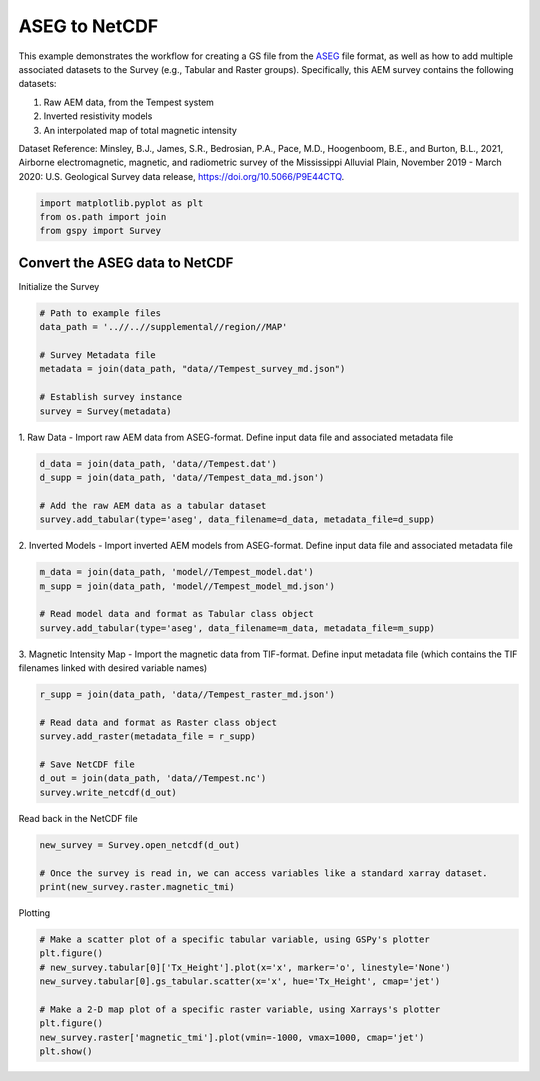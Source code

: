 
.. DO NOT EDIT.
.. THIS FILE WAS AUTOMATICALLY GENERATED BY SPHINX-GALLERY.
.. TO MAKE CHANGES, EDIT THE SOURCE PYTHON FILE:
.. "examples/Creating_GS_Files/plot_aseg_tempest_to_netcdf.py"
.. LINE NUMBERS ARE GIVEN BELOW.

.. only:: html

    .. note::
        :class: sphx-glr-download-link-note

        :ref:`Go to the end <sphx_glr_download_examples_Creating_GS_Files_plot_aseg_tempest_to_netcdf.py>`
        to download the full example code

.. rst-class:: sphx-glr-example-title

.. _sphx_glr_examples_Creating_GS_Files_plot_aseg_tempest_to_netcdf.py:


ASEG to NetCDF
--------------

This example demonstrates the workflow for creating a GS file from the `ASEG <https://www.aseg.org.au/sites/default/files/pdf/ASEG-GDF2-REV4.pdf>`_ file format, as well as how to add multiple associated datasets to the Survey (e.g., Tabular and Raster groups). Specifically, this AEM survey contains the following datasets:

1. Raw AEM data, from the Tempest system
2. Inverted resistivity models
3. An interpolated map of total magnetic intensity

Dataset Reference:
Minsley, B.J., James, S.R., Bedrosian, P.A., Pace, M.D., Hoogenboom, B.E., and Burton, B.L., 2021, Airborne electromagnetic, magnetic, and radiometric survey of the Mississippi Alluvial Plain, November 2019 - March 2020: U.S. Geological Survey data release, https://doi.org/10.5066/P9E44CTQ.

.. GENERATED FROM PYTHON SOURCE LINES 17-21

.. code-block:: Python

    import matplotlib.pyplot as plt
    from os.path import join
    from gspy import Survey








.. GENERATED FROM PYTHON SOURCE LINES 22-24

Convert the ASEG data to NetCDF
+++++++++++++++++++++++++++++++

.. GENERATED FROM PYTHON SOURCE LINES 26-27

Initialize the Survey

.. GENERATED FROM PYTHON SOURCE LINES 27-37

.. code-block:: Python


    # Path to example files
    data_path = '..//..//supplemental//region//MAP'

    # Survey Metadata file
    metadata = join(data_path, "data//Tempest_survey_md.json")

    # Establish survey instance
    survey = Survey(metadata)








.. GENERATED FROM PYTHON SOURCE LINES 38-41

1. Raw Data -
Import raw AEM data from ASEG-format.
Define input data file and associated metadata file

.. GENERATED FROM PYTHON SOURCE LINES 41-47

.. code-block:: Python

    d_data = join(data_path, 'data//Tempest.dat')
    d_supp = join(data_path, 'data//Tempest_data_md.json')

    # Add the raw AEM data as a tabular dataset
    survey.add_tabular(type='aseg', data_filename=d_data, metadata_file=d_supp)








.. GENERATED FROM PYTHON SOURCE LINES 48-51

2. Inverted Models -
Import inverted AEM models from ASEG-format.
Define input data file and associated metadata file

.. GENERATED FROM PYTHON SOURCE LINES 51-57

.. code-block:: Python

    m_data = join(data_path, 'model//Tempest_model.dat')
    m_supp = join(data_path, 'model//Tempest_model_md.json')

    # Read model data and format as Tabular class object
    survey.add_tabular(type='aseg', data_filename=m_data, metadata_file=m_supp)








.. GENERATED FROM PYTHON SOURCE LINES 58-61

3. Magnetic Intensity Map -
Import the magnetic data from TIF-format.
Define input metadata file (which contains the TIF filenames linked with desired variable names)

.. GENERATED FROM PYTHON SOURCE LINES 61-70

.. code-block:: Python

    r_supp = join(data_path, 'data//Tempest_raster_md.json')

    # Read data and format as Raster class object
    survey.add_raster(metadata_file = r_supp)

    # Save NetCDF file
    d_out = join(data_path, 'data//Tempest.nc')
    survey.write_netcdf(d_out)








.. GENERATED FROM PYTHON SOURCE LINES 71-72

Read back in the NetCDF file

.. GENERATED FROM PYTHON SOURCE LINES 72-77

.. code-block:: Python

    new_survey = Survey.open_netcdf(d_out)

    # Once the survey is read in, we can access variables like a standard xarray dataset.
    print(new_survey.raster.magnetic_tmi)





.. rst-class:: sphx-glr-script-out

 .. code-block:: none

    <xarray.DataArray 'magnetic_tmi' (y: 1212, x: 599)>
    [725988 values with dtype=float64]
    Coordinates:
        spatial_ref  float64 ...
      * x            (x) float64 2.928e+05 2.934e+05 2.94e+05 ... 6.51e+05 6.516e+05
      * y            (y) float64 1.607e+06 1.606e+06 ... 8.808e+05 8.802e+05
    Attributes:
        standard_name:  total_magnetic_intensity
        null_value:     1.70141e+38
        units:          nT
        grid_mapping:   spatial_ref
        valid_range:    [-17504.6640625   11490.32324219]
        long_name:      Total magnetic intensity, diurnally corrected and filtered




.. GENERATED FROM PYTHON SOURCE LINES 78-79

Plotting

.. GENERATED FROM PYTHON SOURCE LINES 79-89

.. code-block:: Python


    # Make a scatter plot of a specific tabular variable, using GSPy's plotter
    plt.figure()
    # new_survey.tabular[0]['Tx_Height'].plot(x='x', marker='o', linestyle='None')
    new_survey.tabular[0].gs_tabular.scatter(x='x', hue='Tx_Height', cmap='jet')

    # Make a 2-D map plot of a specific raster variable, using Xarrays's plotter
    plt.figure()
    new_survey.raster['magnetic_tmi'].plot(vmin=-1000, vmax=1000, cmap='jet')
    plt.show()



.. rst-class:: sphx-glr-horizontal


    *

      .. image-sg:: /examples/Creating_GS_Files/images/sphx_glr_plot_aseg_tempest_to_netcdf_001.png
         :alt: plot aseg tempest to netcdf
         :srcset: /examples/Creating_GS_Files/images/sphx_glr_plot_aseg_tempest_to_netcdf_001.png
         :class: sphx-glr-multi-img

    *

      .. image-sg:: /examples/Creating_GS_Files/images/sphx_glr_plot_aseg_tempest_to_netcdf_002.png
         :alt: spatial_ref = 0.0
         :srcset: /examples/Creating_GS_Files/images/sphx_glr_plot_aseg_tempest_to_netcdf_002.png
         :class: sphx-glr-multi-img






.. rst-class:: sphx-glr-timing

   **Total running time of the script:** (0 minutes 3.511 seconds)


.. _sphx_glr_download_examples_Creating_GS_Files_plot_aseg_tempest_to_netcdf.py:

.. only:: html

  .. container:: sphx-glr-footer sphx-glr-footer-example

    .. container:: sphx-glr-download sphx-glr-download-jupyter

      :download:`Download Jupyter notebook: plot_aseg_tempest_to_netcdf.ipynb <plot_aseg_tempest_to_netcdf.ipynb>`

    .. container:: sphx-glr-download sphx-glr-download-python

      :download:`Download Python source code: plot_aseg_tempest_to_netcdf.py <plot_aseg_tempest_to_netcdf.py>`


.. only:: html

 .. rst-class:: sphx-glr-signature

    `Gallery generated by Sphinx-Gallery <https://sphinx-gallery.github.io>`_
